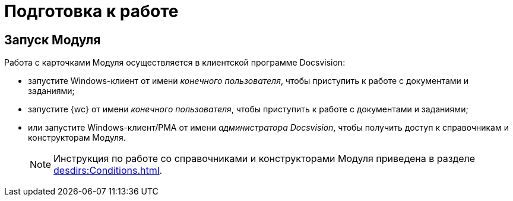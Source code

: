 = Подготовка к работе

== Запуск Модуля

.Работа с карточками Модуля осуществляется в клиентской программе Docsvision:
* запустите Windows-клиент от имени _конечного пользователя_, чтобы приступить к работе с документами и заданиями;
* запустите {wc} от имени _конечного пользователя_, чтобы приступить к работе с документами и заданиями;
* или запустите Windows-клиент/РМА от имени _администратора Docsvision_, чтобы получить доступ к справочникам и конструкторам Модуля.
+
[NOTE]
====
Инструкция по работе со справочниками и конструкторами Модуля приведена в разделе xref:desdirs:Conditions.adoc[].
====
